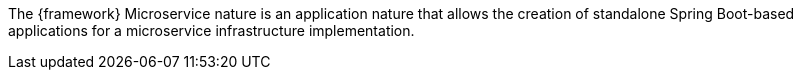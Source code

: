 
:fragment:

The {framework} Microservice nature is an application nature that allows the creation of standalone Spring Boot-based applications for a microservice infrastructure implementation.